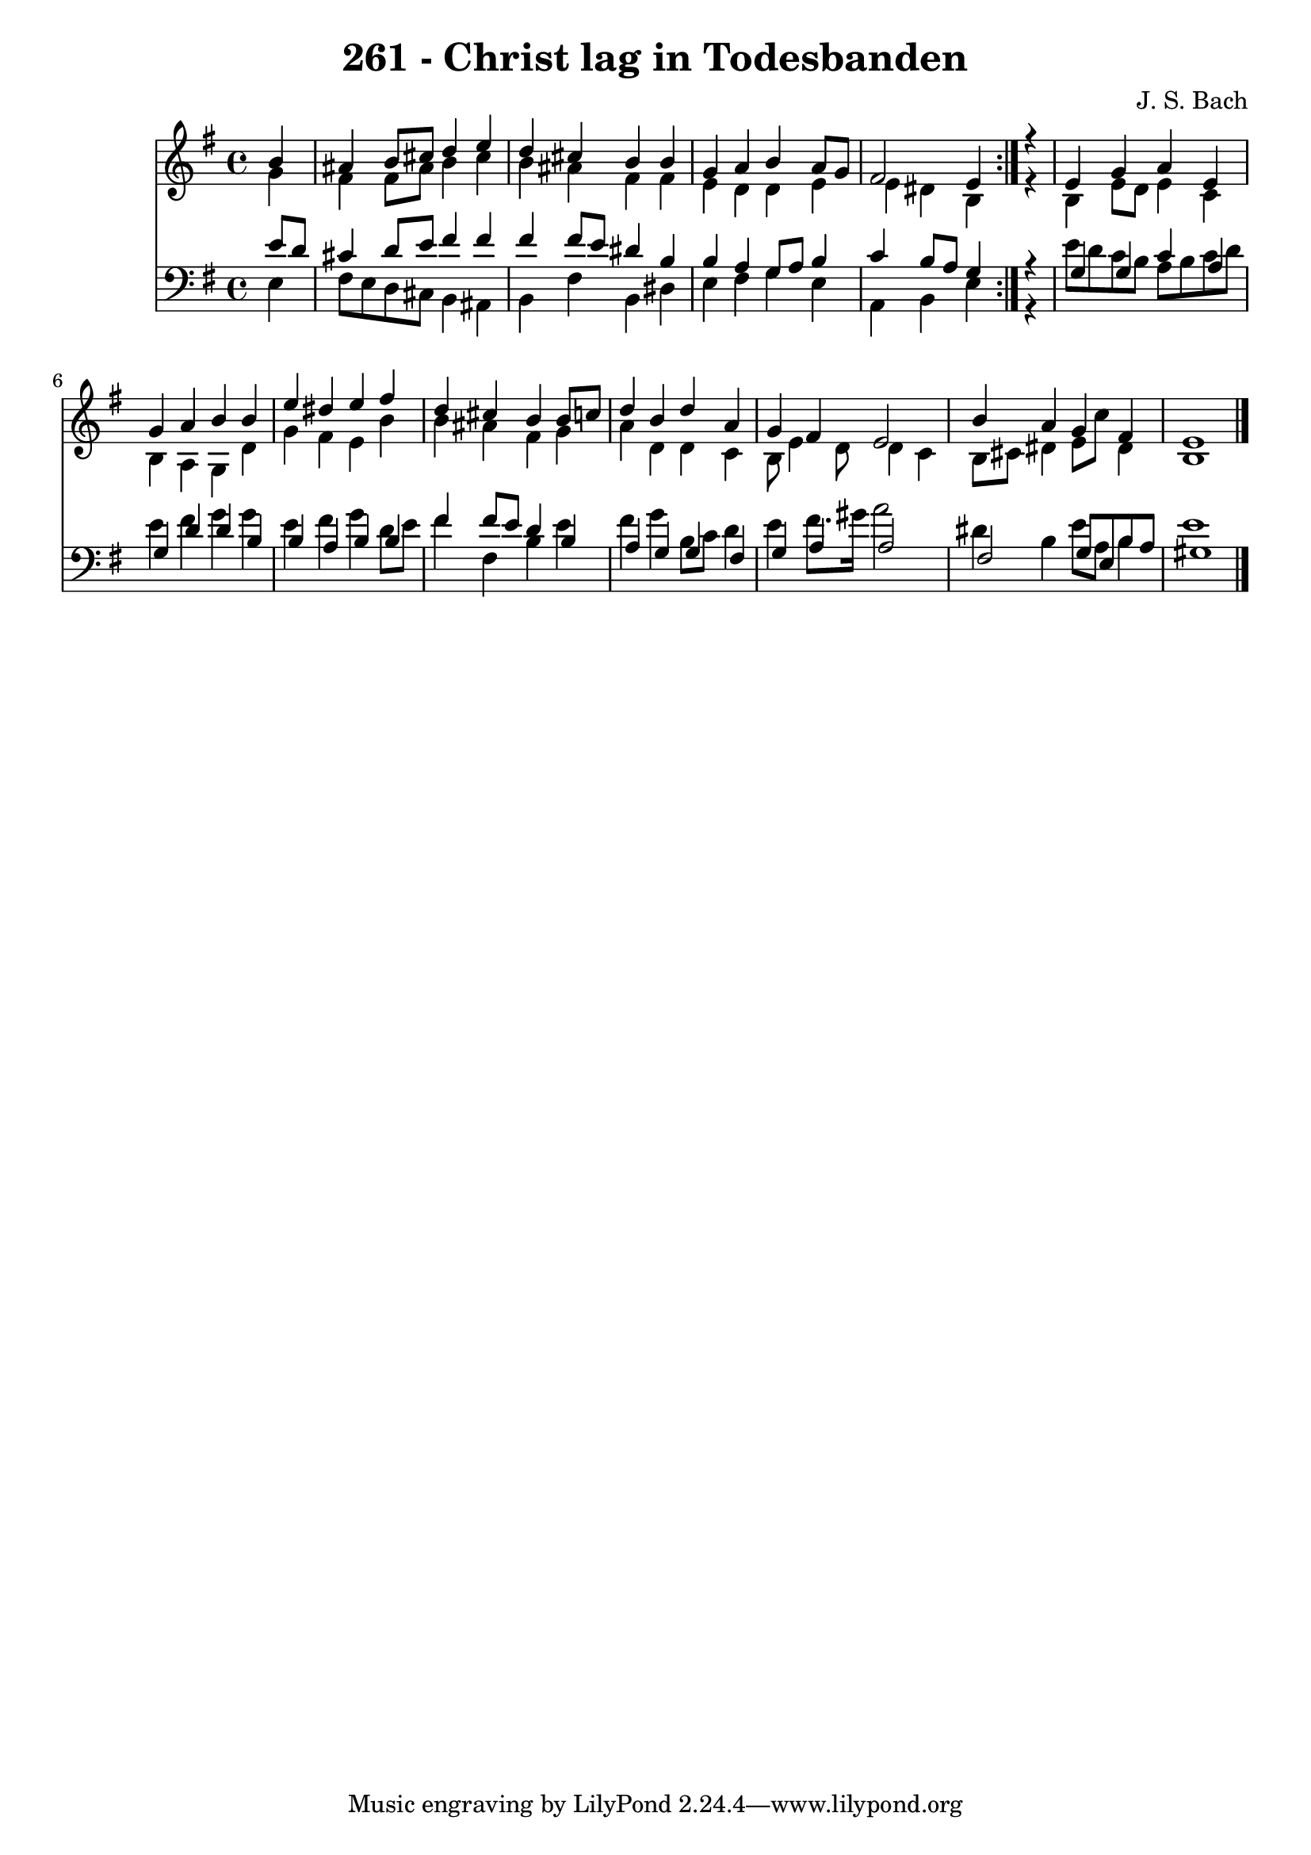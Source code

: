 \version "2.10.33"

\header {
  title = "261 - Christ lag in Todesbanden"
  composer = "J. S. Bach"
}


global = {
  \time 4/4
  \key e \minor
}


soprano = \relative c'' {
  \repeat volta 2 {
    \partial 4 b4 
    ais4 b8 cis8 d4 e4 
    d4 cis4 b4 b4 
    g4 a4 b4 a8 g8 
    fis2 e4 } r4 
  e4 g4 a4 e4   %5
  g4 a4 b4 b4 
  e4 dis4 e4 fis4 
  d4 cis4 b4 b8 c8 
  d4 b4 d4 a4 
  g4 fis4 e2   %10
  b'4 a4 g4 fis4 
  e1 
  
}

alto = \relative c'' {
  \repeat volta 2 {
    \partial 4 g4 
    fis4 fis8 ais8 b4 cis4 
    b4 ais4 fis4 fis4 
    e4 d4 d4 e4 
    e4 dis4 b4 } r4 
  b4 e8 d8 e4 c4   %5
  b4 a4 g4 d'4 
  g4 fis4 e4 b'4 
  b4 ais4 fis4 g4 
  a4 d,4 d4 c4 
  b8 e4 d8 d4 c4   %10
  b8 cis8 dis4 e8 c'8 dis,4 
  b1 
  
}

tenor = \relative c' {
  \repeat volta 2 {
    \partial 4 e8  d8 
    cis4 d8 e8 fis4 fis4 
    fis4 fis8 e8 dis4 b4 
    b4 a4 g8 a8 b4 
    c4 b8 a8 g4 } r4 
  g4 g4 c4 a4   %5
  g4 d'4 d4 b4 
  b4 a4 b4 b4 
  fis'4 fis8 e8 d4 b4 
  a4 g4 g4 fis4 
  g4 a4 a2   %10
  fis2 g8 e8 b'8 a8 
  gis1 
  
}

baixo = \relative c {
  \repeat volta 2 {
    \partial 4 e4 
    fis8 e8 d8 cis8 b4 ais4 
    b4 fis'4 b,4 dis4 
    e4 fis4 g4 e4 
    a,4 b4 e4 } r4 
  e'8 d8 c8 b8 a8 b8 c8 d8   %5
  e4 fis4 g4 g4 
  e4 fis4 g4 d8 e8 
  fis4 fis,4 b4 e4 
  fis4 g4 b,8 c8 d4 
  e4 fis8. gis16 a2   %10
  dis,4 b4 e8 a,8 b4 
  e1 
  
}

\score {
  <<
    \new Staff {
      <<
        \global
        \new Voice = "1" { \voiceOne \soprano }
        \new Voice = "2" { \voiceTwo \alto }
      >>
    }
    \new Staff {
      <<
        \global
        \clef "bass"
        \new Voice = "1" {\voiceOne \tenor }
        \new Voice = "2" { \voiceTwo \baixo \bar "|."}
      >>
    }
  >>
}